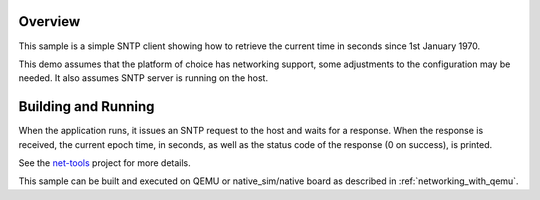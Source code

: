.. zephyr:code-sample:: sntp-client
   :name: SNTP client
   :relevant-api: bsd_sockets sntp

   Use SNTP to get the current time from the host.

Overview
********

This sample is a simple SNTP client showing how to retrieve the current
time in seconds since 1st January 1970.

This demo assumes that the platform of choice has networking support,
some adjustments to the configuration may be needed. It also assumes
SNTP server is running on the host.

Building and Running
********************

When the application runs, it issues an SNTP request to the host and waits
for a response. When the response is received, the current epoch time, in
seconds, as well as the status code of the response (0 on success), is
printed.

See the `net-tools`_ project for more details.

This sample can be built and executed on QEMU or native_sim/native board as
described in :ref:`networking_with_qemu`.

.. _`net-tools`: https://github.com/zephyrproject-rtos/net-tools
